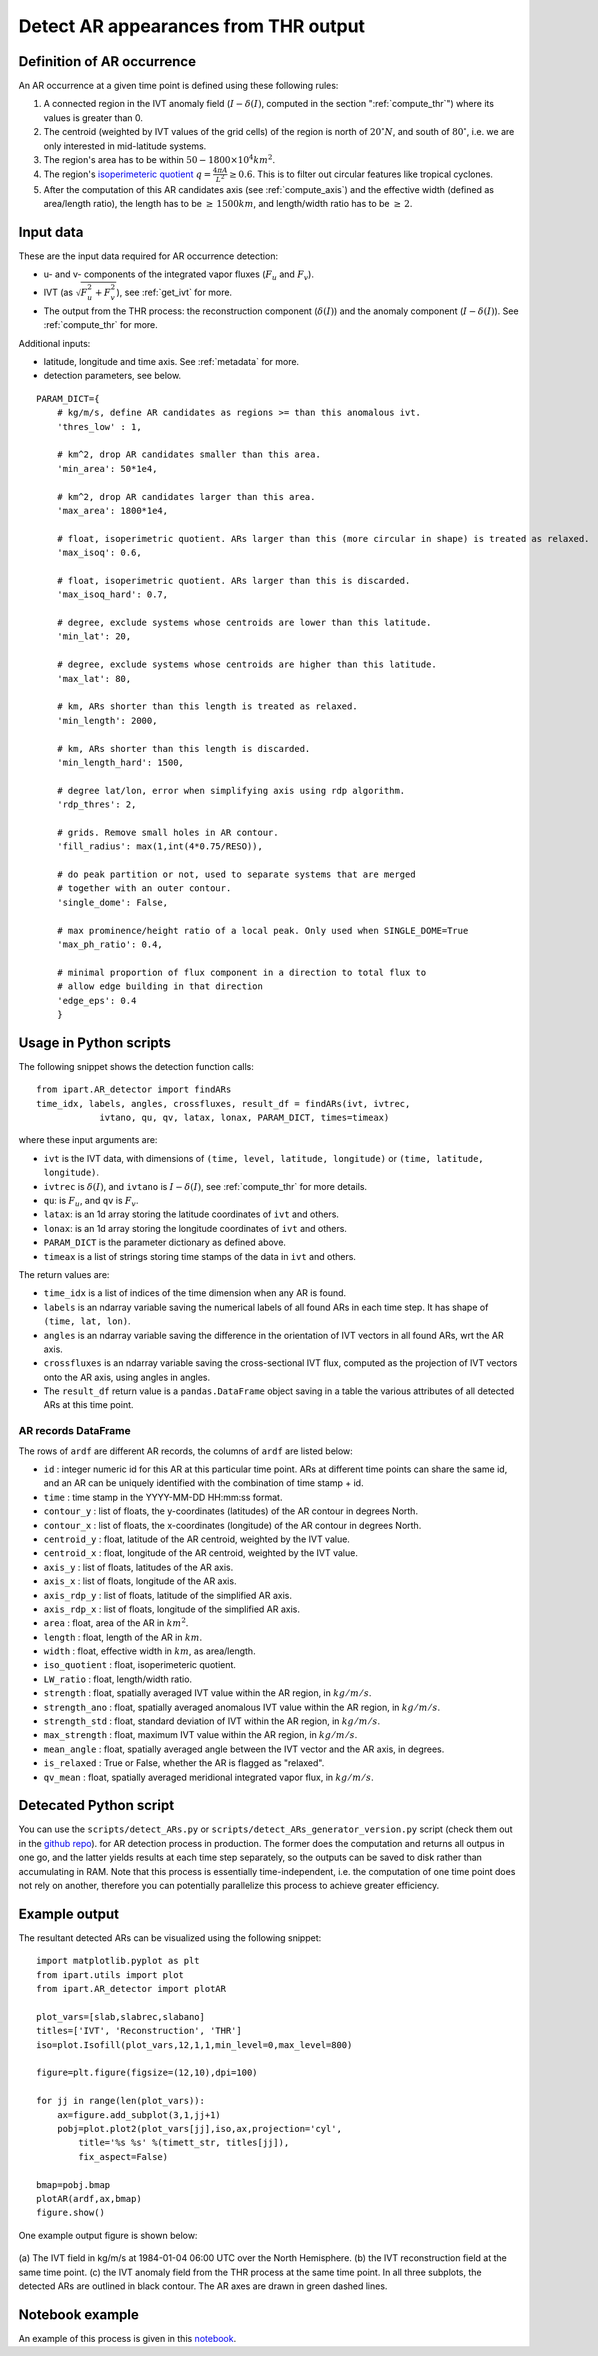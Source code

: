 .. _detect_ars:

Detect AR appearances from THR output
=====================================


Definition of AR occurrence
###########################


An AR occurrence at a given time point is defined using these following rules:

1. A connected region in the IVT anomaly field (:math:`I - \delta(I)`,
   computed in the section ":ref:`compute_thr`") where its values is greater than 0.
2. The centroid (weighted by IVT values of the grid cells) of the region is north of :math:`20 ^{\circ} N`,
   and south of :math:`80 ^{\circ}`, i.e. we are only interested in mid-latitude systems.
3. The region's area has to be within :math:`50 - 1800 \times 10^4 km^2`.
4. The region's `isoperimeteric quotient <https://en.wikipedia.org/wiki/Isoperimetric_inequality>`_ :math:`q = \frac{4 \pi A}{L^2} \ge 0.6`. This is to filter out circular features like tropical cyclones.
5. After the computation of this AR candidates axis (see :ref:`compute_axis`) and the effective width (defined as area/length ratio), the length has to be :math:`\ge\, 1500 km`, and length/width ratio has to be :math:`\ge \,2`.


.. _detect_params:

Input data
##########

These are the input data required for AR occurrence detection:

* u- and v- components of the integrated vapor fluxes (:math:`F_u` and :math:`F_v`).
* IVT (as :math:`\sqrt{F_u^2 + F_v^2}`), see :ref:`get_ivt` for more.
* The output from the THR process: the reconstruction component (:math:`\delta(I)`) and the anomaly
  component (:math:`I - \delta(I)`). See :ref:`compute_thr` for more.


Additional inputs:

* latitude, longitude and time axis. See :ref:`metadata` for more.
* detection parameters, see below.

::

        PARAM_DICT={
            # kg/m/s, define AR candidates as regions >= than this anomalous ivt.
            'thres_low' : 1,

            # km^2, drop AR candidates smaller than this area.
            'min_area': 50*1e4,

            # km^2, drop AR candidates larger than this area.
            'max_area': 1800*1e4,

            # float, isoperimetric quotient. ARs larger than this (more circular in shape) is treated as relaxed.
            'max_isoq': 0.6,

            # float, isoperimetric quotient. ARs larger than this is discarded.
            'max_isoq_hard': 0.7,

            # degree, exclude systems whose centroids are lower than this latitude.
            'min_lat': 20,

            # degree, exclude systems whose centroids are higher than this latitude.
            'max_lat': 80,

            # km, ARs shorter than this length is treated as relaxed.
            'min_length': 2000,

            # km, ARs shorter than this length is discarded.
            'min_length_hard': 1500,

            # degree lat/lon, error when simplifying axis using rdp algorithm.
            'rdp_thres': 2,

            # grids. Remove small holes in AR contour.
            'fill_radius': max(1,int(4*0.75/RESO)),

            # do peak partition or not, used to separate systems that are merged
            # together with an outer contour.
            'single_dome': False,

            # max prominence/height ratio of a local peak. Only used when SINGLE_DOME=True
            'max_ph_ratio': 0.4,

            # minimal proportion of flux component in a direction to total flux to
            # allow edge building in that direction
            'edge_eps': 0.4
            }


.. _detect_python:

Usage in Python scripts
#######################

The following snippet shows the detection function calls:
::

        from ipart.AR_detector import findARs
        time_idx, labels, angles, crossfluxes, result_df = findARs(ivt, ivtrec,
                    ivtano, qu, qv, latax, lonax, PARAM_DICT, times=timeax)

where these input arguments are:

* ``ivt`` is the IVT data, with dimensions of ``(time, level, latitude, longitude)`` or ``(time, latitude, longitude)``.
* ``ivtrec`` is :math:`\delta(I)`, and ``ivtano`` is :math:`I-\delta(I)`, see :ref:`compute_thr` for more details.
* ``qu``: is :math:`F_u`, and ``qv`` is :math:`F_v`.
* ``latax``: is an 1d array storing the latitude coordinates of ``ivt`` and others.
* ``lonax``: is an 1d array storing the longitude coordinates of ``ivt`` and others.
* ``PARAM_DICT`` is the parameter dictionary as defined above.
* ``timeax`` is a list of strings storing time stamps of the data in ``ivt`` and others.

The return values are:

* ``time_idx`` is a list of indices of the time dimension when any AR is found.
* ``labels`` is an ndarray variable saving the numerical labels of all found ARs in each time step. It has shape of ``(time, lat, lon)``.
* ``angles`` is an ndarray variable saving the difference in the orientation of IVT vectors in all found ARs, wrt the AR axis.
* ``crossfluxes`` is an ndarray variable saving the cross-sectional IVT flux, computed as the projection of IVT vectors onto the AR axis, using angles in angles.
* The ``result_df`` return value is a ``pandas.DataFrame`` object saving in a table the various attributes of all detected ARs at this time point.

.. seealso:: :py:func:`AR_detector.findARs`, :py:func:`AR_detector.findARsGen`, :py:func:`AR_detector.getARData`.



.. _ar_records:

AR records DataFrame
^^^^^^^^^^^^^^^^^^^^

The rows of ``ardf`` are different AR records, the columns of ``ardf`` are listed below:

* ``id``           : integer numeric id for this AR at this particular time point. ARs at different time points can share the same id, and an AR can be uniquely identified with the combination of time stamp + id.
* ``time``         : time stamp in the YYYY-MM-DD HH:mm:ss format.
* ``contour_y``    : list of floats, the y-coordinates (latitudes) of the AR contour in degrees North.
* ``contour_x``    : list of floats, the x-coordinates (longitude) of the AR contour in degrees North.
* ``centroid_y``   : float, latitude of the AR centroid, weighted by the IVT value.
* ``centroid_x``   : float, longitude of the AR centroid, weighted by the IVT value.
* ``axis_y``       : list of floats, latitudes of the AR axis.
* ``axis_x``       : list of floats, longitude of the AR axis.
* ``axis_rdp_y``   : list of floats, latitude of the simplified AR axis.
* ``axis_rdp_x``   : list of floats, longitude of the simplified AR axis.
* ``area``         : float, area of the AR in :math:`km^2`.
* ``length``       : float, length of the AR in :math:`km`.
* ``width``        : float, effective width in :math:`km`, as area/length.
* ``iso_quotient`` : float, isoperimeteric quotient.
* ``LW_ratio``     : float, length/width ratio.
* ``strength``     : float, spatially averaged IVT value within the AR region, in :math:`kg/m/s`.
* ``strength_ano`` : float, spatially averaged anomalous IVT value within the AR region, in :math:`kg/m/s`.
* ``strength_std`` : float, standard deviation of IVT within the AR region, in :math:`kg/m/s`.
* ``max_strength`` : float, maximum IVT value within the AR region, in :math:`kg/m/s`.
* ``mean_angle``   : float, spatially averaged angle between the IVT vector and the AR axis, in degrees.
* ``is_relaxed``   : True or False, whether the AR is flagged as "relaxed".
* ``qv_mean``      : float, spatially averaged meridional integrated vapor flux, in :math:`kg/m/s`.


Detecated Python script
#######################

You can use the ``scripts/detect_ARs.py`` or
``scripts/detect_ARs_generator_version.py`` script (check them out in the
`github repo <https://github.com/ihesp/IPART>`_).
for AR detection process in
production.  The former does the computation and returns all outpus in one go,
and the latter yields results at each time step separately, so the outputs can
be saved to disk rather than accumulating in RAM.  Note that this process is
essentially time-independent, i.e. the computation of one time point does not
rely on another, therefore you can potentially parallelize this process to
achieve greater efficiency.



Example output
##############

The resultant detected ARs can be visualized using the following snippet:
::

    import matplotlib.pyplot as plt
    from ipart.utils import plot
    from ipart.AR_detector import plotAR

    plot_vars=[slab,slabrec,slabano]
    titles=['IVT', 'Reconstruction', 'THR']
    iso=plot.Isofill(plot_vars,12,1,1,min_level=0,max_level=800)

    figure=plt.figure(figsize=(12,10),dpi=100)

    for jj in range(len(plot_vars)):
        ax=figure.add_subplot(3,1,jj+1)
        pobj=plot.plot2(plot_vars[jj],iso,ax,projection='cyl',
            title='%s %s' %(timett_str, titles[jj]),
            fix_aspect=False)

    bmap=pobj.bmap
    plotAR(ardf,ax,bmap)
    figure.show()

.. seealso:: :py:class:`utils.plot.Isofill`, :py:func:`utils.plot.plot2`.


One example output figure is shown below:

.. figure:: ar_1984-01-04_06:00.png
    :width: 700px
    :align: center
    :figclass: align-center

    (a) The IVT field in kg/m/s at 1984-01-04 06:00 UTC over the North
    Hemisphere. (b) the IVT reconstruction field at the same time point. (c)
    the IVT anomaly field from the THR process at the same time point. In all
    three subplots, the detected ARs are outlined in black contour. The AR axes
    are drawn in green dashed lines.




Notebook example
################

An example of this process is given in this `notebook <https://github.com/ihesp/IPART/blob/master/notebooks/3_detect_ARs.ipynb>`_.




